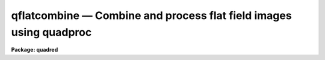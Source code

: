 .. _qflatcombine:

qflatcombine — Combine and process flat field images using quadproc
===================================================================

**Package: quadred**

.. raw:: html

